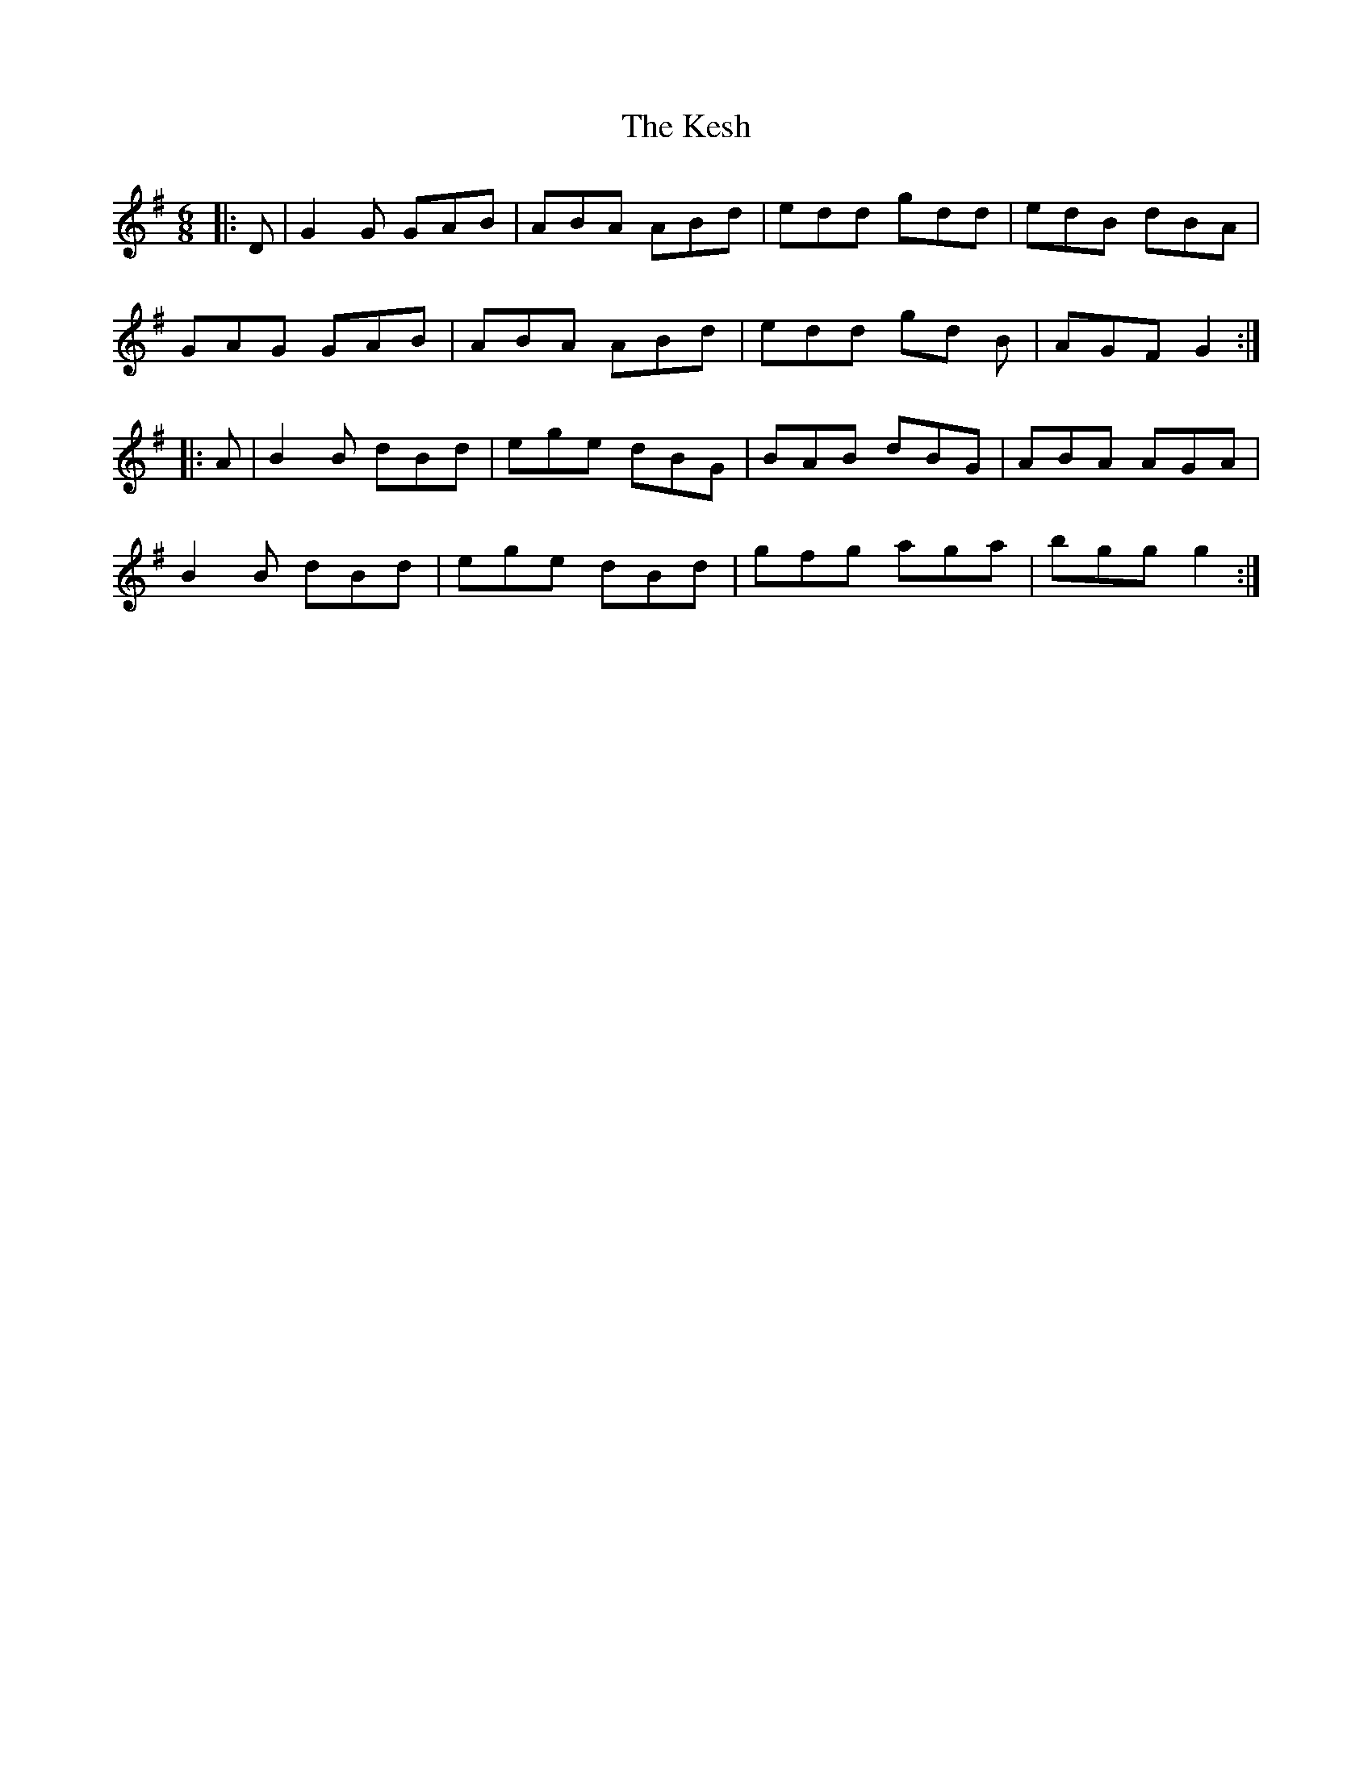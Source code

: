 X: 21409
T: Kesh, The
R: jig
M: 6/8
K: Gmajor
|:D|G2 G GAB|ABA ABd|edd gdd|edB dBA|
GAG GAB|ABA ABd|edd gd B|AGF G2:|
|:A|B2 B dBd|ege dBG|BAB dBG|ABA AGA|
B2 B dBd|ege dBd|gfg aga|bgg g2:|

